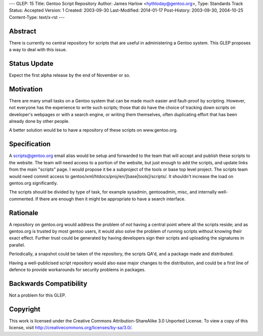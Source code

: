 ---
GLEP: 15
Title: Gentoo Script Repository
Author: James Harlow <hythloday@gentoo.org>,
Type: Standards Track
Status: Accepted
Version: 1
Created: 2003-09-30
Last-Modified: 2014-01-17
Post-History: 2003-09-30, 2004-10-25
Content-Type: text/x-rst
---


Abstract
========

There is currently no central repository for scripts that are useful
in administering a Gentoo system. This GLEP proposes a way to deal
with this issue.

Status Update
=============

Expect the first alpha release by the end of November or so.

Motivation
==========

There are many small tasks on a Gentoo system that can be made much
easier and fault-proof by scripting. However, not everyone has the
experience to write such scripts; those that do have the choice of
tracking down scripts on developer's webpages or with a search engine,
or writing them themselves, often duplicating effort that has been
already done by other people.

A better solution would be to have a repository of these scripts on 
www.gentoo.org.

Specification
=============

A scripts@gentoo.org email alias would be setup and forwarded to the team that 
will accept and publish these scripts to the website. The team will need 
access to a portion of the website, but just enough to add the scripts, and 
update links from the main "scripts" page. I would  propose it be a 
subproject of the tools or base top level project. The scripts team would 
need commit access to gentoo/xml/htdocs/proj/en/[base|tools]/scripts/. It
shouldn't increase the load on gentoo.org significantly.

The scripts should be divided by type of task, for example sysadmin, 
gentooadmin, misc, and internally well-commented. If there are enough then
it might be appropriate to have a search interface.

Rationale
=========

A repository on gentoo.org would address the problem of not having a
central point where all the scripts reside; and as gentoo.org is
trusted by most gentoo users, it would also solve the problem of
running scripts without knowing their exact effect. Further trust
could be generated by having developers sign their scripts and
uploading the signatures in parallel.

Periodically, a snapshot could be taken of the repository, the scripts
QA'd, and a package made and distributed.

Having a well-publicised script repository would also ease major
changes to the distribution, and could be a first line of defence to
provide workarounds for security problems in packages.

Backwards Compatibility
=======================

Not a problem for this GLEP.


Copyright
=========

This work is licensed under the Creative Commons Attribution-ShareAlike 3.0
Unported License.  To view a copy of this license, visit
http://creativecommons.org/licenses/by-sa/3.0/.
